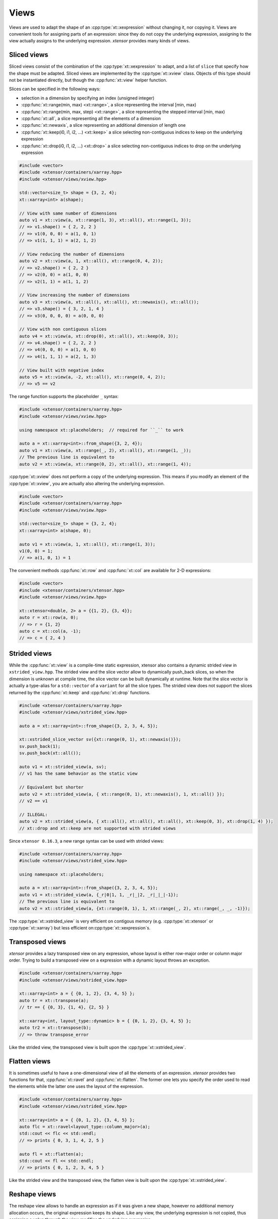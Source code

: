 .. Copyright (c) 2016, Johan Mabille, Sylvain Corlay and Wolf Vollprecht

   Distributed under the terms of the BSD 3-Clause License.

   The full license is in the file LICENSE, distributed with this software.

.. _view-description:

Views
=====

Views are used to adapt the shape of an :cpp:type:`xt::xexpression` without changing it, nor copying it. Views are
convenient tools for assigning parts of an expression: since they do not copy the underlying expression,
assigning to the view actually assigns to the underlying expression. *xtensor* provides many kinds of views.

Sliced views
------------

Sliced views consist of the combination of the :cpp:type:`xt::xexpression` to adapt, and a list of ``slice`` that specify how
the shape must be adapted. Sliced views are implemented by the :cpp:type:`xt::xview` class. Objects of this type should not be
instantiated directly, but though the :cpp:func:`xt::view` helper function.

Slices can be specified in the following ways:

- selection in a dimension by specifying an index (unsigned integer)
- :cpp:func:`xt::range(min, max) <xt::range>`, a slice representing the interval [min, max)
- :cpp:func:`xt::range(min, max, step) <xt::range>`, a slice representing the stepped interval [min, max)
- :cpp:func:`xt::all`, a slice representing all the elements of a dimension
- :cpp:func:`xt::newaxis`, a slice representing an additional dimension of length one
- :cpp:func:`xt::keep(i0, i1, i2, ...) <xt::keep>` a slice selecting non-contiguous indices to keep on the underlying expression
- :cpp:func:`xt::drop(i0, i1, i2, ...) <xt::drop>` a slice selecting non-contiguous indices to drop on the underlying expression

.. code::

    #include <vector>
    #include <xtensor/containers/xarray.hpp>
    #include <xtensor/views/xview.hpp>

    std::vector<size_t> shape = {3, 2, 4};
    xt::xarray<int> a(shape);

    // View with same number of dimensions
    auto v1 = xt::view(a, xt::range(1, 3), xt::all(), xt::range(1, 3));
    // => v1.shape() = { 2, 2, 2 }
    // => v1(0, 0, 0) = a(1, 0, 1)
    // => v1(1, 1, 1) = a(2, 1, 2)

    // View reducing the number of dimensions
    auto v2 = xt::view(a, 1, xt::all(), xt::range(0, 4, 2));
    // => v2.shape() = { 2, 2 }
    // => v2(0, 0) = a(1, 0, 0)
    // => v2(1, 1) = a(1, 1, 2)

    // View increasing the number of dimensions
    auto v3 = xt::view(a, xt::all(), xt::all(), xt::newaxis(), xt::all());
    // => v3.shape() = { 3, 2, 1, 4 }
    // => v3(0, 0, 0, 0) = a(0, 0, 0)

    // View with non contiguous slices
    auto v4 = xt::view(a, xt::drop(0), xt::all(), xt::keep(0, 3));
    // => v4.shape() = { 2, 2, 2 }
    // => v4(0, 0, 0) = a(1, 0, 0)
    // => v4(1, 1, 1) = a(2, 1, 3)

    // View built with negative index
    auto v5 = xt::view(a, -2, xt::all(), xt::range(0, 4, 2));
    // => v5 == v2

The range function supports the placeholder ``_`` syntax:

.. code::

    #include <xtensor/containers/xarray.hpp>
    #include <xtensor/views/xview.hpp>

    using namespace xt::placeholders;  // required for ``_`` to work

    auto a = xt::xarray<int>::from_shape({3, 2, 4});
    auto v1 = xt::view(a, xt::range(_, 2), xt::all(), xt::range(1, _));
    // The previous line is equivalent to
    auto v2 = xt::view(a, xt::range(0, 2), xt::all(), xt::range(1, 4));

:cpp:type:`xt::xview` does not perform a copy of the underlying expression.
This means if you modify an element of the :cpp:type:`xt::xview`,
you are actually also altering the underlying expression.

.. code::

    #include <vector>
    #include <xtensor/containers/xarray.hpp>
    #include <xtensor/views/xview.hpp>

    std::vector<size_t> shape = {3, 2, 4};
    xt::xarray<int> a(shape, 0);

    auto v1 = xt::view(a, 1, xt::all(), xt::range(1, 3));
    v1(0, 0) = 1;
    // => a(1, 0, 1) = 1

The convenient methods :cpp:func:`xt::row` and :cpp:func:`xt::col` are available for 2-D expressions:

.. code::

    #include <vector>
    #include <xtensor/containers/xtensor.hpp>
    #include <xtensor/views/xview.hpp>

    xt::xtensor<double, 2> a = {{1, 2}, {3, 4}};
    auto r = xt::row(a, 0);
    // => r = {1, 2}
    auto c = xt::col(a, -1);
    // => c = { 2, 4 }

Strided views
-------------

While the :cpp:func:`xt::view` is a compile-time static expression, xtensor also contains a dynamic
strided view in ``xstrided_view.hpp``.
The strided view and the slice vector allow to dynamically push_back slices, so when the dimension
is unknown at compile time, the slice vector can be built dynamically at runtime.
Note that the slice vector is actually a type-alias for a ``std::vector`` of a ``variant`` for
all the slice types.
The strided view does not support the slices returned by the :cpp:func:`xt::keep` and
:cpp:func:`xt::drop` functions.

.. code::

    #include <xtensor/containers/xarray.hpp>
    #include <xtensor/views/xstrided_view.hpp>

    auto a = xt::xarray<int>::from_shape({3, 2, 3, 4, 5});

    xt::xstrided_slice_vector sv({xt::range(0, 1), xt::newaxis()});
    sv.push_back(1);
    sv.push_back(xt::all());

    auto v1 = xt::strided_view(a, sv);
    // v1 has the same behavior as the static view

    // Equivalent but shorter
    auto v2 = xt::strided_view(a, { xt::range(0, 1), xt::newaxis(), 1, xt::all() });
    // v2 == v1

    // ILLEGAL:
    auto v2 = xt::strided_view(a, { xt::all(), xt::all(), xt::all(), xt::keep(0, 3), xt::drop(1, 4) });
    // xt::drop and xt::keep are not supported with strided views

Since ``xtensor 0.16.3``, a new range syntax can be used with strided views:

.. code::

    #include <xtensor/containers/xarray.hpp>
    #include <xtensor/views/xstrided_view.hpp>

    using namespace xt::placeholders;

    auto a = xt::xarray<int>::from_shape({3, 2, 3, 4, 5});
    auto v1 = xt::strided_view(a, {_r|0|1, 1, _r|_|2, _r|_|_|-1});
    // The previous line is equivalent to
    auto v2 = xt::strided_view(a, {xt::range(0, 1), 1, xt::range(_, 2), xt::range(_, _, -1)});

The :cpp:type:`xt::xstrided_view` is very efficient on contigous memory
(e.g. :cpp:type:`xt::xtensor` or :cpp:type:`xt::xarray`) but less efficient on\
:cpp:type:`xt::xexpression`s.

Transposed views
----------------

*xtensor* provides a lazy transposed view on any expression, whose layout is either row-major order or column major order.
Trying to build a transposed view on a expression with a dynamic layout throws an exception.

.. code::

    #include <xtensor/containers/xarray.hpp>
    #include <xtensor/views/xstrided_view.hpp>

    xt::xarray<int> a = { {0, 1, 2}, {3, 4, 5} };
    auto tr = xt::transpose(a);
    // tr == { {0, 3}, {1, 4}, {2, 5} }

    xt::xarray<int, layout_type::dynamic> b = { {0, 1, 2}, {3, 4, 5} };
    auto tr2 = xt::transpose(b);
    // => throw transpose_error

Like the strided view, the transposed view is built upon the :cpp:type:`xt::xstrided_view`.

Flatten views
-------------

It is sometimes useful to have a one-dimensional view of all the elements of an expression.
*xtensor* provides two functions for that, :cpp:func:`xt::ravel` and :cpp:func:`xt::flatten`.
The former one lets you specify the order used to read the elements while the latter one
uses the layout of the expression.

.. code::

    #include <xtensor/containers/xarray.hpp>
    #include <xtensor/views/xstrided_view.hpp>

    xt::xarray<int> a = { {0, 1, 2}, {3, 4, 5} };
    auto flc = xt::ravel<layout_type::column_major>(a);
    std::cout << flc << std::endl;
    // => prints { 0, 3, 1, 4, 2, 5 }

    auto fl = xt::flatten(a);
    std::cout << fl << std::endl;
    // => prints { 0, 1, 2, 3, 4, 5 }

Like the strided view and the transposed view, the flatten view is built upon the :cpp:type:`xt::xstrided_view`.

Reshape views
-------------

The reshape view allows to handle an expression as if it was given a new shape, however no additional memory allocation occurs,
the original expression keeps its shape. Like any view, the underlying expression is not copied, thus assigning a value through
the view modifies the underlying expression.

.. code::

    #include <xtensor/containers/xarray.hpp>
    #include <xtensor/views/xstrided_view.hpp>

    auto a = xt::xarray<int>::from_shape({3, 2, 4});
    auto v = xt::reshape_view(a, { 4, 2, 3 });
    // a(0, 0, 3) == v(0, 1, 0)
    // a(0, 1, 0) == v(0, 1, 1)

    v(0, 2, 0) = 4;
    // a(0, 1, 2) == 4

Like the strided view and the transposed view, the reshape view is built upon the :cpp:type:`xt::xstrided_view`.

Dynamic views
-------------

The dynamic view is like the strided view, but with support of the slices returned by the
:cpp:func:`xt::keep` and :cpp:func:`xt::drop` functions.
However, this support has a cost and the dynamic view is slower than the strided view, even when no
keeping or dropping of a slice is involved.

.. code::

    #include <xtensor/containers/xarray.hpp>
    #include <xtensor/xdynamic_view.hp>

    auto a = xt::xarray<int>::from_shape({3, 2, 3, 4, 5});
    xt::xdynamic_slice_vector sv({xt::range(0, 1), xt::newaxis()});
    sv.push_back(1);
    sv.push_back(xt::all());
    sv.push_back(xt::keep(0, 2, 3));
    sv.push_back(xt::drop(1, 2, 4));

    auto v1 = xt::dynamic_view(a, sv});

    // Equivalent but shorter
    auto v2 = xt::dynamic_view(a, { xt::range(0, 1), xt::newaxis(), 1, xt::all(), xt::keep(0, 2, 3), xt::drop(1, 2, 4) });
    // v2 == v1

Index views
-----------

Index views are one-dimensional views of an :cpp:type:`xt::xexpression`, containing the elements
whose positions are specified by a list of indices.
Like for sliced views, the elements of the underlying :cpp:type:`xt::xexpression` are not copied.
Index views should be built with the :cpp:func:`xt::index_view` helper function.

.. code::

    #include <xtensor/containers/xarray.hpp>
    #include <xtensor/views/xindex_view.hpp>

    xt::xarray<double> a = {{1, 5, 3}, {4, 5, 6}};
    auto b = xt::index_view(a, {{0,0}, {1, 0}, {0, 1}});
    // => b = { 1, 4, 5 }
    b += 100;
    // => a = {{101, 5, 3}, {104, 105, 6}}

The type used for representing indices can be any 1-D container providing an ``std::vector``-like API.
The same stands for the type of the list of indices:

.. code::

    #include <xtensor/containers/xarray.hpp>
    #include <xtensor/views/xindex_view.hpp>

    xt::xarray<double> a = {{1, 5, 3}, {4, 5, 6}};
    using index_type = std::array<std::size_t, 2>;
    std::vector<index_type> indices = {{0, 0}, {1, 0}, {0, 1}};
    auto b = xt::index_view(a, indices);
    // => b = { 1, 4, 5 }
    b += 100;
    // => a = {{101, 5, 3}, {104, 105, 6}}

Filter views
------------

Filters are one-dimensional views holding elements of an :cpp:type:`xt::xexpression` that verify a given condition.
Like for other views, the elements of the underlying :cpp:type:`xt::xexpression` are not copied.
Filters should be built with the :cpp:func:`xt::filter` helper function.

.. code::

    #include <xtensor/containers/xarray.hpp>
    #include <xtensor/views/xindex_view.hpp>

    xt::xarray<double> a = {{1, 5, 3}, {4, 5, 6}};
    auto v = xt::filter(a, a >= 5);
    // => v = { 5, 5, 6 }
    v += 100;
    // => a = {{1, 105, 3}, {4, 105, 106}}

Filtration
----------

Sometimes, the only thing you want to do with a filter is to assign it a scalar.
Though this can be done as shown in the previous section, this is not the *optimal* way to do it.
*xtensor* provides a specially optimized mechanism for that, called filtration.
A filtration IS NOT an :cpp:type:`xt::xexpression`, the only methods it provides are scalar and
computed scalar assignments.

.. code::

    #include <xtensor/containers/xarray.hpp>
    #include <xtensor/views/xindex_view.hpp>

    xt::xarray<double> a = {{1, 5, 3}, {4, 5, 6}};
    filtration(a, a >= 5) += 100;
    // => a = {{1, 105, 3}, {4, 105, 106}}

Masked view
-----------

Masked views are multidimensional views that apply a mask on an :cpp:type:`xt::xexpression`.

.. code::

    #include <xtensor/containers/xarray.hpp>
    #include <xtensor/views/xmasked_view.hpp>

    xt::xarray<double> a = {{1, 5, 3}, {4, 5, 6}};
    xt::xarray<bool> mask = {{true, false, false}, {false, true, false}};

    auto m = xt::masked_view(a, mask);
    // => m = {{1, masked, masked}, {masked, 5, masked}}

    m += 100;
    // => a = {{101, 5, 3}, {4, 105, 6}}

Broadcasting views
------------------

Another type of view provided by *xtensor* is *broadcasting view*.
Such a view broadcasts an expression to the specified shape.
As long as the view is not assigned to an array, no memory allocation or copy occurs.
Broadcasting views should be built with the :cpp:func:`xt::broadcast` helper function.

.. code::

    #include <vector>
    #include <xtensor/containers/xarray.hpp>
    #include <xtensor/views/xbroadcast.hpp>

    std::vector<size_t> s1 = { 2, 3 };
    std::vector<size_t> s2 = { 3, 2, 3 };

    xt::xarray<int> a1(s1);
    auto bv = xt::broadcast(a1, s2);
    // => bv(0, 0, 0) = bv(1, 0, 0) = bv(2, 0, 0) = a(0, 0)

Complex views
-------------

In the case of a tensor containing complex numbers, *xtensor* provides views returning
:cpp:type:`xt::xexpression` corresponding to the real and imaginary parts of the complex numbers.
Like for other views, the elements of the underlying :cpp:type:`xt::xexpression` are not copied.

Functions :cpp:func:`xt::real` and :cpp:func:`xt::imag` respectively return views on the real and
imaginary part of a complex expression.
The returned value is an expression holding a closure on the passed argument.

- The constness and value category (rvalue / lvalue) of :cpp:func:`xt::real(a) <xt::real>` is the same
  as that of ``a``.
  Hence, if ``a`` is a non-const lvalue, :cpp:func:`xt::real(a) <xt::real>` is an non-const lvalue
  reference, to which one can assign a real expression.
- If ``a`` has complex values, the same holds for :cpp:func:`xt::imag(a) <xt::imag>`.
  The constness and value category of :cpp:func:`xt::imag(a) <xt::imag>` is the same as that of ``a``.
- If ``a`` has real values, :cpp:func:`xt::imag(a) <xt::imag>` returns
  :cpp:func:`xt::zeros(a.shape()) <xt::zeros>`.

.. code::

    #include <complex>
    #include <xtensor/containers/xarray.hpp>
    #include <xtensor/misc/xcomplex.hpp>

    using namespace std::complex_literals;

    xarray<std::complex<double>> e =
        {{1.0       , 1.0 + 1.0i},
         {1.0 - 1.0i, 1.0       }};

    real(e) = zeros<double>({2, 2});
    // => e = {{0.0, 0.0 + 1.0i}, {0.0 - 1.0i, 0.0}};

Assigning to a view
-------------------

When assigning an expression ``rhs`` to a container such as :cpp:type:`xt::xarray`, the container
is resized so its shape is the same as the one of ``rhs``.
However, since views *cannot be resized*, when assigning an expression to a view, broadcasting rules are applied:

.. code::

    #include <xtensor/containers/xarray.hpp>
    #include <xtensor/views/xview.hpp>

    xarray<double> a = {{0., 1., 2.}, {3., 4., 5.}};
    double b = 1.2;
    auto tr = view(a, 0, all());
    tr = b;
    // => a = {{1.2, 1.2, 1.2}, {3., 4., 5.}}
